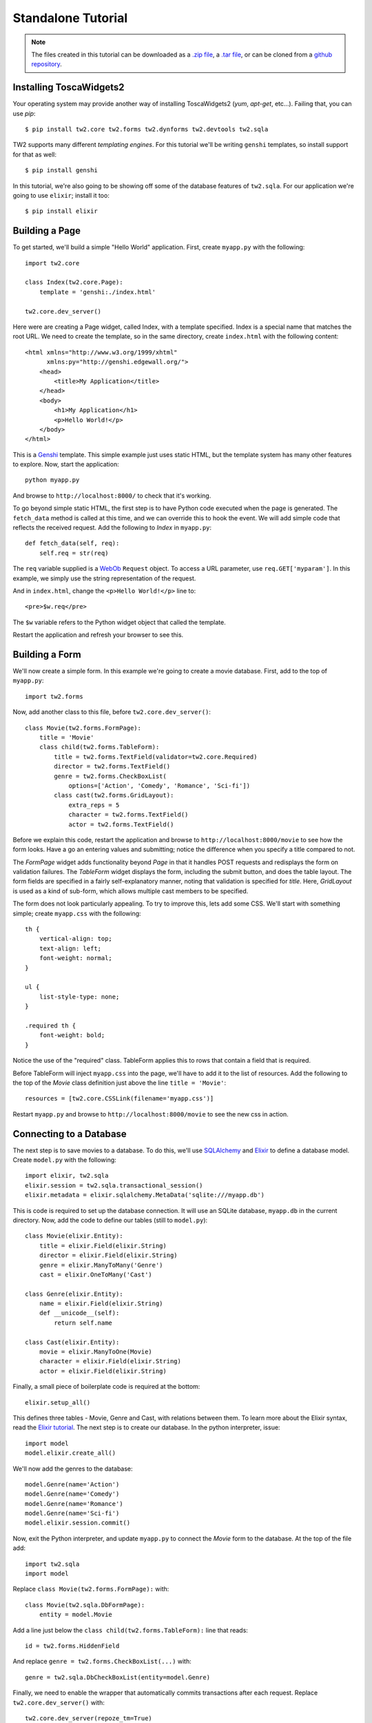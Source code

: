 Standalone Tutorial
===================

.. note::
    The files created in this tutorial can be downloaded as
    a `.zip file
    <https://github.com/ralphbean/tw2.core-docs-standalone/zipball/master>`_,
    a `.tar file
    <https://github.com/ralphbean/tw2.core-docs-standalone/tarball/master>`_,
    or can be cloned from a `github repository
    <http://github.com/ralphbean/tw2.core-docs-standalone>`_.

Installing ToscaWidgets2
------------------------

Your operating system may provide another way of installing ToscaWidgets2
(`yum`, `apt-get`, etc...).  Failing that, you can use `pip`::

    $ pip install tw2.core tw2.forms tw2.dynforms tw2.devtools tw2.sqla

TW2 supports many different `templating engines`.  For this tutorial we'll be
writing ``genshi`` templates, so install support for that as well::

    $ pip install genshi

In this tutorial, we're also going to be showing off some of the database
features of ``tw2.sqla``.  For our application we're going to use ``elixir``;
install it too::

    $ pip install elixir

Building a Page
---------------

To get started, we'll build a simple "Hello World" application.  First,
create ``myapp.py`` with the following::

    import tw2.core

    class Index(tw2.core.Page):
        template = 'genshi:./index.html'

    tw2.core.dev_server()

Here were are creating a Page widget, called Index, with a template specified.
Index is a special name that matches the root URL. We need to create the
template, so in the same directory, create ``index.html`` with the following
content::

    <html xmlns="http://www.w3.org/1999/xhtml"
          xmlns:py="http://genshi.edgewall.org/">
        <head>
            <title>My Application</title>
        </head>
        <body>
            <h1>My Application</h1>
            <p>Hello World!</p>
        </body>
    </html>

This is a `Genshi <http://genshi.edgewall.org/>`_ template. This simple
example just uses static HTML, but the template system has many other
features to explore. Now, start the application::

    python myapp.py

And browse to ``http://localhost:8000/`` to check that it's working.

To go beyond simple static HTML, the first step is to have Python code
executed when the page is generated. The ``fetch_data`` method is
called at this time, and we can override this to hook the event. We
will add simple code that reflects the received request. Add the
following to `Index` in ``myapp.py``::

    def fetch_data(self, req):
        self.req = str(req)

The ``req`` variable supplied is a `WebOb
<http://pythonpaste.org/webob/>`_ ``Request`` object. To access a URL
parameter, use ``req.GET['myparam']``. In this example, we simply use
the string representation of the request.

And in ``index.html``, change the ``<p>Hello World!</p>`` line to::

    <pre>$w.req</pre>

The ``$w`` variable refers to the Python widget object that called the template.

Restart the application and refresh your browser to see this.


Building a Form
---------------

We'll now create a simple form. In this example we're going to create a
movie database. First, add to the top of ``myapp.py``::

    import tw2.forms

Now, add another class to this file, before ``tw2.core.dev_server()``::

    class Movie(tw2.forms.FormPage):
        title = 'Movie'
        class child(tw2.forms.TableForm):
            title = tw2.forms.TextField(validator=tw2.core.Required)
            director = tw2.forms.TextField()
            genre = tw2.forms.CheckBoxList(
                options=['Action', 'Comedy', 'Romance', 'Sci-fi'])
            class cast(tw2.forms.GridLayout):
                extra_reps = 5
                character = tw2.forms.TextField()
                actor = tw2.forms.TextField()

Before we explain this code, restart the application and browse to
``http://localhost:8000/movie`` to see how the form looks. Have a go an
entering values and submitting; notice the difference when you specify a
title compared to not.

The `FormPage` widget adds functionality beyond `Page` in that it handles
POST requests and redisplays the form on validation failures. The `TableForm`
widget displays the form, including the submit button, and does the table
layout. The form fields are specified in a fairly self-explanatory manner,
noting that validation is specified for `title`. Here, `GridLayout` is used
as a kind of sub-form, which allows multiple cast members to be specified.

The form does not look particularly appealing. To try to improve this, lets
add some CSS. We'll start with something simple; create ``myapp.css`` with
the following::

    th {
        vertical-align: top;
        text-align: left;
        font-weight: normal;
    }

    ul {
        list-style-type: none;
    }

    .required th {
        font-weight: bold;
    }

Notice the use of the "required" class. TableForm applies this to rows that
contain a field that is required.

Before TableForm will inject ``myapp.css`` into the page, we'll have to add
it to the list of resources. Add the following to the top of the `Movie`
class definition just above the line ``title = 'Movie'``::

    resources = [tw2.core.CSSLink(filename='myapp.css')]

Restart ``myapp.py`` and browse to ``http://localhost:8000/movie`` to see
the new css in action.


Connecting to a Database
------------------------

.. WARNING -- this section depends on having tw2.sqla>=2.0b4 which is not yet
   released to pypi at the time of this writing.

The next step is to save movies to a database. To do this, we'll use
`SQLAlchemy <http://www.sqlalchemy.org/>`_ and
`Elixir <http://elixir.ematia.de/trac/wiki>`_ to define a database model.
Create ``model.py`` with the following::

    import elixir, tw2.sqla
    elixir.session = tw2.sqla.transactional_session()
    elixir.metadata = elixir.sqlalchemy.MetaData('sqlite:///myapp.db')

This is code is required to set up the database connection. It will use an
SQLite database, ``myapp.db`` in the current directory. Now, add the code
to define our tables (still to ``model.py``)::

    class Movie(elixir.Entity):
        title = elixir.Field(elixir.String)
        director = elixir.Field(elixir.String)
        genre = elixir.ManyToMany('Genre')
        cast = elixir.OneToMany('Cast')

    class Genre(elixir.Entity):
        name = elixir.Field(elixir.String)
        def __unicode__(self):
            return self.name

    class Cast(elixir.Entity):
        movie = elixir.ManyToOne(Movie)
        character = elixir.Field(elixir.String)
        actor = elixir.Field(elixir.String)

Finally, a small piece of boilerplate code is required at the bottom::

    elixir.setup_all()

This defines three tables - Movie, Genre and Cast, with relations
between them. To learn more about the Elixir syntax, read the
`Elixir tutorial <http://elixir.ematia.de/trac/wiki/TutorialDivingIn>`_.
The next step is to create our database. In the python interpreter, issue::

    import model
    model.elixir.create_all()

We'll now add the genres to the database::

    model.Genre(name='Action')
    model.Genre(name='Comedy')
    model.Genre(name='Romance')
    model.Genre(name='Sci-fi')
    model.elixir.session.commit()

Now, exit the Python interpreter, and update ``myapp.py`` to connect the
`Movie` form to the database. At the top of the file add::

    import tw2.sqla
    import model

Replace ``class Movie(tw2.forms.FormPage):`` with::

    class Movie(tw2.sqla.DbFormPage):
        entity = model.Movie

Add a line just below the ``class child(tw2.forms.TableForm):`` line that
reads::

    id = tw2.forms.HiddenField

And replace ``genre = tw2.forms.CheckBoxList(...)`` with::

    genre = tw2.sqla.DbCheckBoxList(entity=model.Genre)

Finally, we need to enable the wrapper that automatically commits
transactions after each request. Replace ``tw2.core.dev_server()`` with::

    tw2.core.dev_server(repoze_tm=True)

With this done, restart the application and try submitting a movie.


Front Page
----------

We want a front page that provides a list of our movies, and the ability
to click on a movie to edit it. We can use a GridLayout for this; replace
the `Index` class in ``myapp.py`` with::

    class Index(tw2.sqla.DbListPage):
        entity = model.Movie
        title = 'Movies'
        newlink = tw2.forms.LinkField(link='movie', text='New', value=1)
        class child(tw2.forms.GridLayout):
            title = tw2.forms.LabelField()
            id = tw2.forms.LinkField(link='movie?id=$', text='Edit', label=None)

When you browse to /, you will see a list of movies that have been submitted,
and be able to edit each one. When you're done editing, we want to redirect
back to this front page, so add the following to the `Movie` class::

    redirect = '/'

This gives our application just enough functionality to be a basic movie
tracking system.


GrowingGrid
-----------

The list of cast is somewhat limited; there's no easy way to delete a row,
any you can't add more than five people at once. We can use a widget from
tw2.dynforms to improve this. GrowingGridLayout is a dynamic grid that can
grow client-side. Be aware that tw2.dynforms requires your site's visitors
to have JavaScript enabled.

To use this, update ``myapp.py``; at the top of the file add::

    import tw2.dynforms

Replace this::

    class cast(tw2.forms.GridLayout):
        extra_reps = 5

With::

    class cast(tw2.dynforms.GrowingGridLayout):

Finally, change this::

    class child(tw2.forms.TableForm):

To this::

    class child(tw2.dynforms.CustomisedTableForm):
